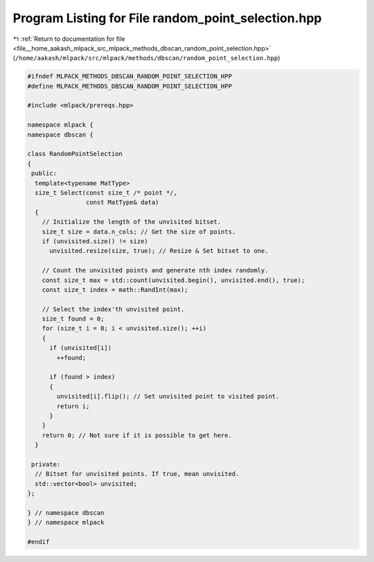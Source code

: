 
.. _program_listing_file__home_aakash_mlpack_src_mlpack_methods_dbscan_random_point_selection.hpp:

Program Listing for File random_point_selection.hpp
===================================================

|exhale_lsh| :ref:`Return to documentation for file <file__home_aakash_mlpack_src_mlpack_methods_dbscan_random_point_selection.hpp>` (``/home/aakash/mlpack/src/mlpack/methods/dbscan/random_point_selection.hpp``)

.. |exhale_lsh| unicode:: U+021B0 .. UPWARDS ARROW WITH TIP LEFTWARDS

.. code-block:: cpp

   
   #ifndef MLPACK_METHODS_DBSCAN_RANDOM_POINT_SELECTION_HPP
   #define MLPACK_METHODS_DBSCAN_RANDOM_POINT_SELECTION_HPP
   
   #include <mlpack/prereqs.hpp>
   
   namespace mlpack {
   namespace dbscan {
   
   class RandomPointSelection
   {
    public:
     template<typename MatType>
     size_t Select(const size_t /* point */,
                   const MatType& data)
     {
       // Initialize the length of the unvisited bitset.
       size_t size = data.n_cols; // Get the size of points.
       if (unvisited.size() != size)
         unvisited.resize(size, true); // Resize & Set bitset to one.
   
       // Count the unvisited points and generate nth index randomly.
       const size_t max = std::count(unvisited.begin(), unvisited.end(), true);
       const size_t index = math::RandInt(max);
   
       // Select the index'th unvisited point.
       size_t found = 0;
       for (size_t i = 0; i < unvisited.size(); ++i)
       {
         if (unvisited[i])
           ++found;
   
         if (found > index)
         {
           unvisited[i].flip(); // Set unvisited point to visited point.
           return i;
         }
       }
       return 0; // Not sure if it is possible to get here.
     }
   
    private:
     // Bitset for unvisited points. If true, mean unvisited.
     std::vector<bool> unvisited;
   };
   
   } // namespace dbscan
   } // namespace mlpack
   
   #endif
